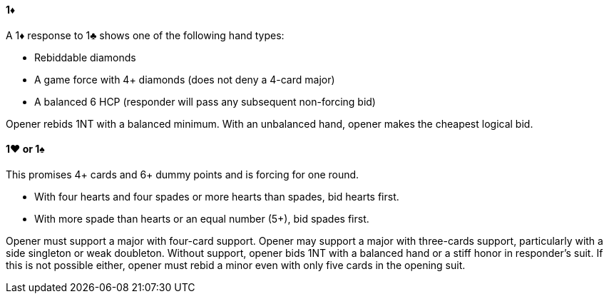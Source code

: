 #### 1♦
A 1♦ response to 1♣ shows one of the following hand types:

 * Rebiddable diamonds
 * A game force with 4+ diamonds (does not deny a 4-card major)
 * A balanced 6 HCP (responder will pass any subsequent non-forcing bid)

Opener rebids 1NT with a balanced minimum. 
With an unbalanced hand, opener makes the cheapest logical bid.

#### 1♥ or 1♠
This promises 4+ cards and 6+ dummy points and is forcing for one round.

  * With four hearts and four spades or more hearts than spades, bid hearts first.
  * With more spade than hearts or an equal number (5+), bid spades first.

Opener must support a major with four-card support.
Opener may support a major with three-cards support, 
particularly with a side singleton or weak doubleton.
Without support, opener bids 1NT with a balanced hand 
or a stiff honor in responder's suit.
If this is not possible either, opener must rebid a minor even with only five cards in the opening suit.
